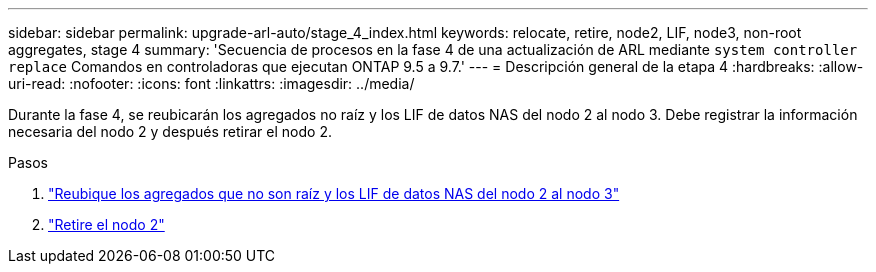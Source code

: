 ---
sidebar: sidebar 
permalink: upgrade-arl-auto/stage_4_index.html 
keywords: relocate, retire, node2, LIF, node3, non-root aggregates, stage 4 
summary: 'Secuencia de procesos en la fase 4 de una actualización de ARL mediante `system controller replace` Comandos en controladoras que ejecutan ONTAP 9.5 a 9.7.' 
---
= Descripción general de la etapa 4
:hardbreaks:
:allow-uri-read: 
:nofooter: 
:icons: font
:linkattrs: 
:imagesdir: ../media/


[role="lead"]
Durante la fase 4, se reubicarán los agregados no raíz y los LIF de datos NAS del nodo 2 al nodo 3. Debe registrar la información necesaria del nodo 2 y después retirar el nodo 2.

.Pasos
. link:relocate_non_root_aggr_nas_lifs_from_node2_to_node3.html["Reubique los agregados que no son raíz y los LIF de datos NAS del nodo 2 al nodo 3"]
. link:retire_node2.html["Retire el nodo 2"]


